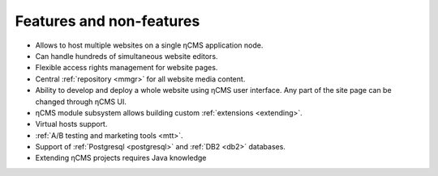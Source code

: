 .. _features:

Features and non-features
=========================

* Allows to host multiple websites on a single ηCMS application node.
* Can handle hundreds of simultaneous website editors.
* Flexible access rights management for website pages.
* Central :ref:`repository <mmgr>` for all website media content.
* Ability to develop and deploy a whole website using ηCMS user interface.
  Any part of the site page can be changed through ηCMS UI.
* ηCMS module subsystem allows building custom :ref:`extensions <extending>`.
* Virtual hosts support.
* :ref:`A/B testing and marketing tools <mtt>`.
* Support of :ref:`Postgresql <postgresql>` and :ref:`DB2 <db2>` databases.
* Extending ηCMS projects requires Java knowledge




